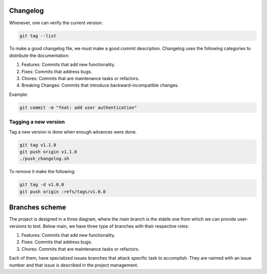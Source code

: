 Changelog 
=========

Whenever, one can verify the current version:

.. code-block:: python

    git tag --list

To make a good changelog file, we must make a good commit description.
Changelog uses the following categories to distribute the documentation:

1. Features: Commits that add new functionality.
2. Fixes: Commits that address bugs.
3. Chores: Commits that are maintenance tasks or refactors.
4. Breaking Changes: Commits that introduce backward-incompatible changes.

Example:

.. code-block:: python

    git commit -m "feat: add user authentication"

Tagging a new version
~~~~~~~~~~~~~~~~~~~~~

Tag a new version is done when enough advances were done.

.. code-block:: python
    
    git tag v1.1.0
    git push origin v1.1.0
    ./push_changelog.sh

To remove it make the following:

.. code-block:: python

    git tag -d v1.0.0
    git push origin :refs/tags/v1.0.0


Branches scheme
===============

The project is designed in a three diagram, where the main branch is the stable one from which we can 
provide user-versions to test. Below main, we have three type of branches with their respective roles:

1. Features: Commits that add new functionality.
2. Fixes: Commits that address bugs.
3. Chores: Commits that are maintenance tasks or refactors.

Each of them, have specialized issues branches that attack specific task to accomplish. They are naimed with an 
issue number and that issue is described in the project management.

.. graphviz::

   digraph {
       node [shape=circle, style=filled, color=lightblue, fixedsize=false];
       edge [color=gray, fontcolor=black];

       A [label="master"];
       B [label="main", shape=box, color=gray];

       C [label="fix/issue#3",width=1.5,height=1.5];
       D [label="chor/issue#45",width=1.5,height=1.5];
       E [label="feat/issue#13", width=1.5,height=1.5];

       A -> B [ dir="both",label="IC,PR,R requirements"];

       B -> C [ dir="both"];
       B -> D [ dir="both"];
       B -> E [label="IC requirement", dir="both"];
   }

